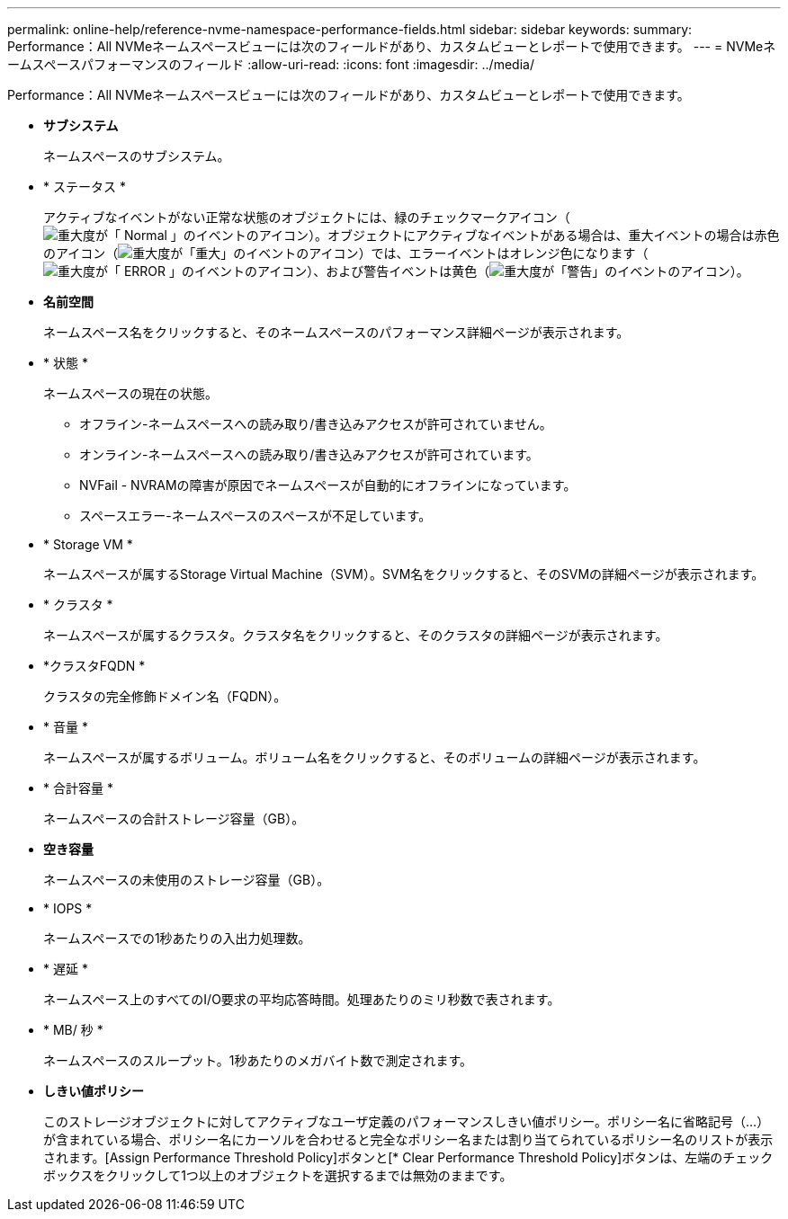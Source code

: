 ---
permalink: online-help/reference-nvme-namespace-performance-fields.html 
sidebar: sidebar 
keywords:  
summary: Performance：All NVMeネームスペースビューには次のフィールドがあり、カスタムビューとレポートで使用できます。 
---
= NVMeネームスペースパフォーマンスのフィールド
:allow-uri-read: 
:icons: font
:imagesdir: ../media/


[role="lead"]
Performance：All NVMeネームスペースビューには次のフィールドがあり、カスタムビューとレポートで使用できます。

* *サブシステム*
+
ネームスペースのサブシステム。

* * ステータス *
+
アクティブなイベントがない正常な状態のオブジェクトには、緑のチェックマークアイコン（image:../media/sev-normal-um60.png["重大度が「 Normal 」のイベントのアイコン"]）。オブジェクトにアクティブなイベントがある場合は、重大イベントの場合は赤色のアイコン（image:../media/sev-critical-um60.png["重大度が「重大」のイベントのアイコン"]）では、エラーイベントはオレンジ色になります（image:../media/sev-error-um60.png["重大度が「 ERROR 」のイベントのアイコン"]）、および警告イベントは黄色（image:../media/sev-warning-um60.png["重大度が「警告」のイベントのアイコン"]）。

* *名前空間*
+
ネームスペース名をクリックすると、そのネームスペースのパフォーマンス詳細ページが表示されます。

* * 状態 *
+
ネームスペースの現在の状態。

+
** オフライン-ネームスペースへの読み取り/書き込みアクセスが許可されていません。
** オンライン-ネームスペースへの読み取り/書き込みアクセスが許可されています。
** NVFail - NVRAMの障害が原因でネームスペースが自動的にオフラインになっています。
** スペースエラー-ネームスペースのスペースが不足しています。


* * Storage VM *
+
ネームスペースが属するStorage Virtual Machine（SVM）。SVM名をクリックすると、そのSVMの詳細ページが表示されます。

* * クラスタ *
+
ネームスペースが属するクラスタ。クラスタ名をクリックすると、そのクラスタの詳細ページが表示されます。

* *クラスタFQDN *
+
クラスタの完全修飾ドメイン名（FQDN）。

* * 音量 *
+
ネームスペースが属するボリューム。ボリューム名をクリックすると、そのボリュームの詳細ページが表示されます。

* * 合計容量 *
+
ネームスペースの合計ストレージ容量（GB）。

* *空き容量*
+
ネームスペースの未使用のストレージ容量（GB）。

* * IOPS *
+
ネームスペースでの1秒あたりの入出力処理数。

* * 遅延 *
+
ネームスペース上のすべてのI/O要求の平均応答時間。処理あたりのミリ秒数で表されます。

* * MB/ 秒 *
+
ネームスペースのスループット。1秒あたりのメガバイト数で測定されます。

* *しきい値ポリシー*
+
このストレージオブジェクトに対してアクティブなユーザ定義のパフォーマンスしきい値ポリシー。ポリシー名に省略記号（...）が含まれている場合、ポリシー名にカーソルを合わせると完全なポリシー名または割り当てられているポリシー名のリストが表示されます。[Assign Performance Threshold Policy]ボタンと[* Clear Performance Threshold Policy]ボタンは、左端のチェックボックスをクリックして1つ以上のオブジェクトを選択するまでは無効のままです。


